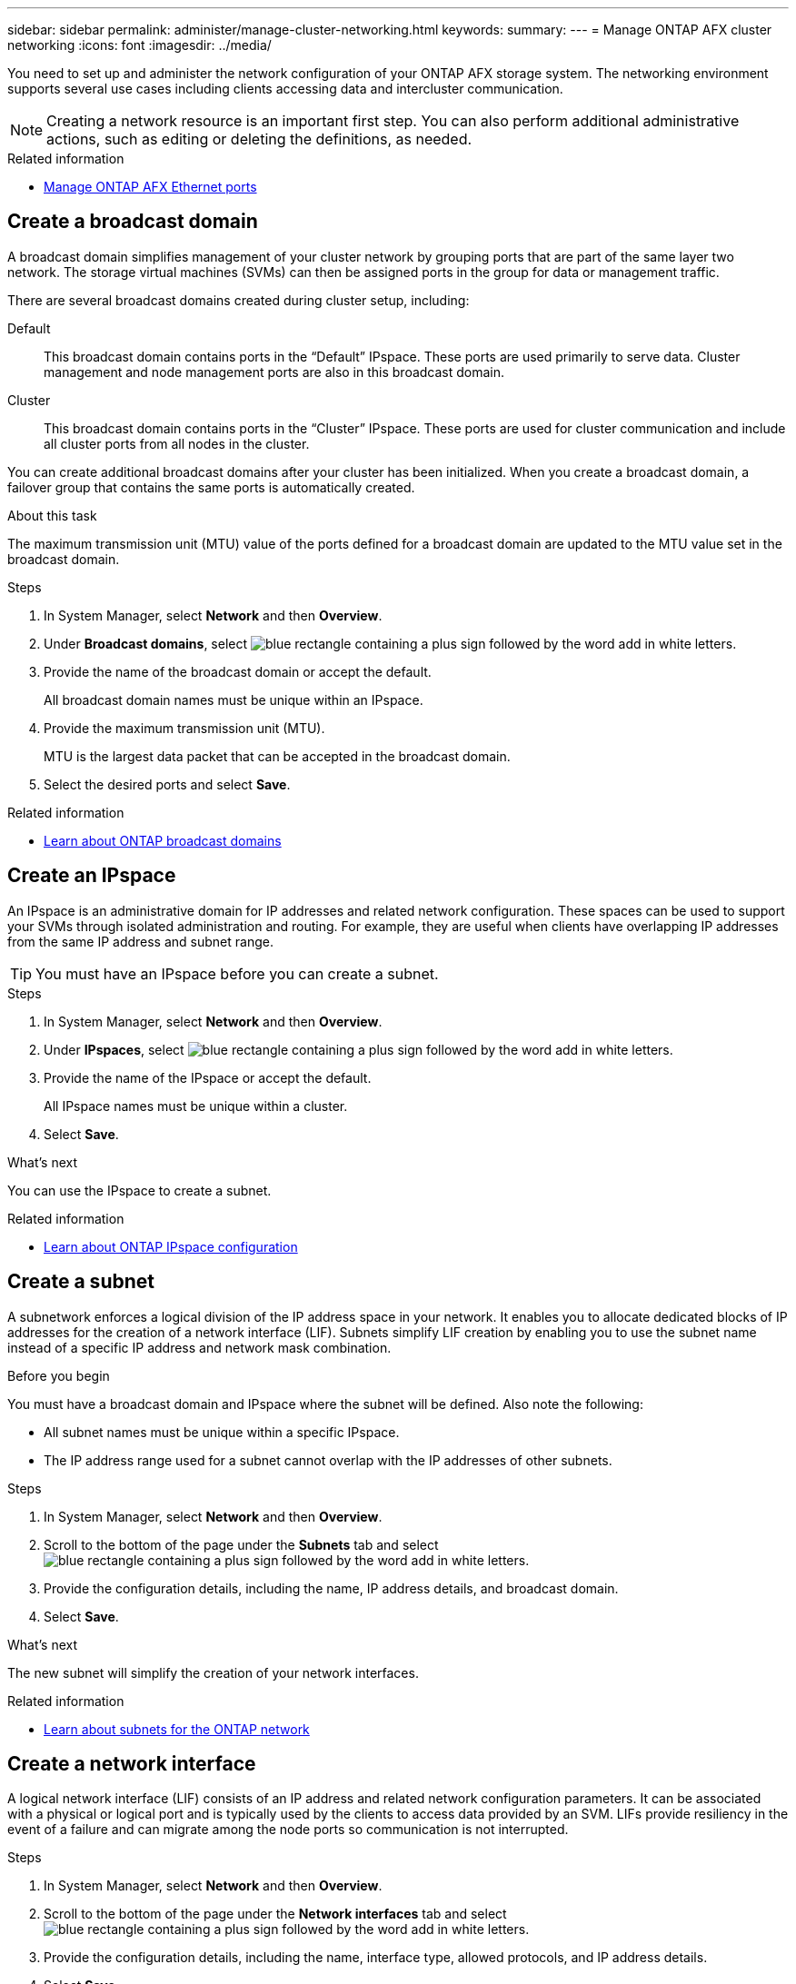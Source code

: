 ---
sidebar: sidebar
permalink: administer/manage-cluster-networking.html
keywords: 
summary: 
---
= Manage ONTAP AFX cluster networking
:icons: font
:imagesdir: ../media/

[.lead]
You need to set up and administer the network configuration of your ONTAP AFX storage system. The networking environment supports several use cases including clients accessing data and intercluster communication.

[NOTE]
Creating a network resource is an important first step. You can also perform additional administrative actions, such as editing or deleting the definitions, as needed.

.Related information

* link:../administer/manage-ethernet-ports.html[Manage ONTAP AFX Ethernet ports]

//https://docs.netapp.com/us-en/ontap/networking/view_network_information_overview.html[View ONTAP network information^]  ???

== Create a broadcast domain

A broadcast domain simplifies management of your cluster network by grouping ports that are part of the same layer two network. The storage virtual machines (SVMs) can then be assigned ports in the group for data or management traffic.

There are several broadcast domains created during cluster setup, including:

Default::
This broadcast domain contains ports in the “Default” IPspace. These ports are used primarily to serve data. Cluster management and node management ports are also in this broadcast domain.
Cluster::
This broadcast domain contains ports in the “Cluster” IPspace. These ports are used for cluster communication and include all cluster ports from all nodes in the cluster.

You can create additional broadcast domains after your cluster has been initialized. When you create a broadcast domain, a failover group that contains the same ports is automatically created.

.About this task

The maximum transmission unit (MTU) value of the ports defined for a broadcast domain are updated to the MTU value set in the broadcast domain.

.Steps

.  In System Manager, select *Network* and then *Overview*.
. Under *Broadcast domains*, select image:icon_add_blue_bg.png[blue rectangle containing a plus sign followed by the word add in white letters].
. Provide the name of the broadcast domain or accept the default.
+
All broadcast domain names must be unique within an IPspace.
. Provide the maximum transmission unit (MTU).
+
MTU is the largest data packet that can be accepted in the broadcast domain.
. Select the desired ports and select *Save*.

.Related information

* https://docs.netapp.com/us-en/ontap/networking/configure_broadcast_domains_cluster_administrators_only_overview.html[Learn about ONTAP broadcast domains^]

== Create an IPspace

An IPspace is an administrative domain for IP addresses and related network configuration. These spaces can be used to support your SVMs through isolated administration and routing. For example, they are useful when clients have overlapping IP addresses from the same IP address and subnet range.

[TIP]
You must have an IPspace before you can create a subnet.

.Steps

.  In System Manager, select *Network* and then *Overview*.
. Under *IPspaces*, select image:icon_add_blue_bg.png[blue rectangle containing a plus sign followed by the word add in white letters].
. Provide the name of the IPspace or accept the default.
+
All IPspace names must be unique within a cluster.
. Select *Save*.

.What's next

You can use the IPspace to create a subnet.

.Related information

* https://docs.netapp.com/us-en/ontap/networking/configure_ipspaces_cluster_administrators_only_overview.html[Learn about ONTAP IPspace configuration^]

== Create a subnet

A subnetwork enforces a logical division of the IP address space in your network. It enables you to allocate dedicated blocks of IP addresses for the creation of a network interface (LIF). Subnets simplify LIF creation by enabling you to use the subnet name instead of a specific IP address and network mask combination.

.Before you begin

You must have a broadcast domain and IPspace where the subnet will be defined. Also note the following:

* All subnet names must be unique within a specific IPspace.
* The IP address range used for a subnet cannot overlap with the IP addresses of other subnets.

.Steps

.  In System Manager, select *Network* and then *Overview*.
. Scroll to the bottom of the page under the *Subnets* tab and select image:icon_add_blue_bg.png[blue rectangle containing a plus sign followed by the word add in white letters].
. Provide the configuration details, including the name, IP address details, and broadcast domain.
. Select *Save*.

.What's next

The new subnet will simplify the creation of your network interfaces.

.Related information

* https://docs.netapp.com/us-en/ontap/networking/configure_subnets_cluster_administrators_only_overview.html[Learn about subnets for the ONTAP network^]

== Create a network interface

A logical network interface (LIF) consists of an IP address and related network configuration parameters. It can be associated with a physical or logical port and is typically used by the clients to access data provided by an SVM. LIFs provide resiliency in the event of a failure and can migrate among the node ports so communication is not interrupted.

.Steps

.  In System Manager, select *Network* and then *Overview*.
. Scroll to the bottom of the page under the *Network interfaces* tab and select image:icon_add_blue_bg.png[blue rectangle containing a plus sign followed by the word add in white letters].
. Provide the configuration details, including the name, interface type, allowed protocols, and IP address details.
. Select *Save*.

.Related information

* https://docs.netapp.com/us-en/ontap/concepts/network-connectivity-concept.html[Network architecture overview^]
